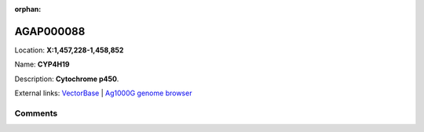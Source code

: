 :orphan:



AGAP000088
==========

Location: **X:1,457,228-1,458,852**

Name: **CYP4H19**

Description: **Cytochrome p450**.

External links:
`VectorBase <https://www.vectorbase.org/Anopheles_gambiae/Gene/Summary?g=AGAP000088>`_ |
`Ag1000G genome browser <https://www.malariagen.net/apps/ag1000g/phase1-AR3/index.html?genome_region=X:1457228-1458852#genomebrowser>`_





Comments
--------


.. raw:: html

    <div id="disqus_thread"></div>
    <script>
    
    var disqus_config = function () {
        this.page.identifier = '/gene/AGAP000088';
    };
    
    (function() { // DON'T EDIT BELOW THIS LINE
    var d = document, s = d.createElement('script');
    s.src = 'https://agam-selection-atlas.disqus.com/embed.js';
    s.setAttribute('data-timestamp', +new Date());
    (d.head || d.body).appendChild(s);
    })();
    </script>
    <noscript>Please enable JavaScript to view the <a href="https://disqus.com/?ref_noscript">comments.</a></noscript>



